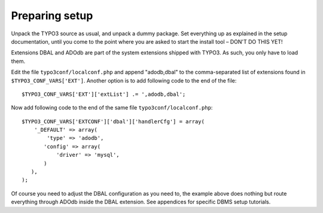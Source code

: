 ﻿.. include:: /Includes.rst.txt



.. _preparing-setup:

Preparing setup
^^^^^^^^^^^^^^^

Unpack the TYPO3 source as usual, and unpack a dummy package. Set
everything up as explained in the setup documentation, until you come
to the point where you are asked to start the install tool – DON'T DO
THIS YET!

Extensions DBAL and ADOdb are part of the system extensions shipped
with TYPO3. As such, you only have to load them.

Edit the file ``typo3conf/localconf.php`` and append "adodb,dbal" to
the comma-separated list of extensions found in
``$TYPO3_CONF_VARS['EXT']``. Another option is to add following code to
the end of the file::

	$TYPO3_CONF_VARS['EXT']['extList'] .= ',adodb,dbal';

Now add following code to the end of the same file ``typo3conf/localconf.php``::

	$TYPO3_CONF_VARS['EXTCONF']['dbal']['handlerCfg'] = array(
	    '_DEFAULT' => array(
	        'type' => 'adodb',
	       'config' => array(
	           'driver' => 'mysql',
	       )
	   ),
	);

Of course you need to adjust the DBAL configuration as you need to,
the example above does nothing but route everything through ADOdb
inside the DBAL extension. See appendices for specific DBMS setup
tutorials.
